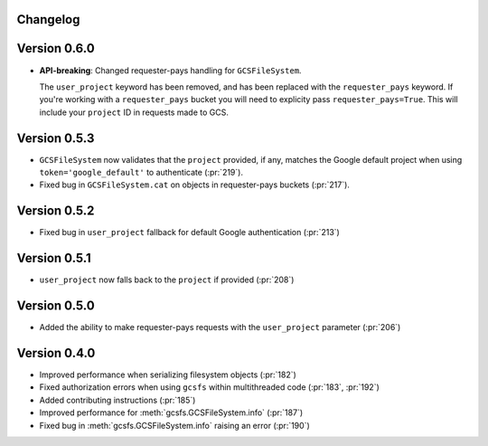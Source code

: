 Changelog
=========

Version 0.6.0
=============

* **API-breaking**: Changed requester-pays handling for ``GCSFileSystem``.

  The ``user_project`` keyword has been removed, and has been replaced with
  the ``requester_pays`` keyword. If you're working with a ``requester_pays`` bucket
  you will need to explicity pass ``requester_pays=True``. This will include your
  ``project`` ID in requests made to GCS.

Version 0.5.3
=============

* ``GCSFileSystem`` now validates that the ``project`` provided, if any, matches the
  Google default project when using ``token='google_default'`` to authenticate (:pr:`219`).
* Fixed bug in ``GCSFileSystem.cat`` on objects in requester-pays buckets (:pr:`217`).

Version 0.5.2
=============

* Fixed bug in ``user_project`` fallback for default Google authentication (:pr:`213`)

Version 0.5.1
=============

* ``user_project`` now falls back to the ``project`` if provided (:pr:`208`)

Version 0.5.0
=============

* Added the ability to make requester-pays requests with the ``user_project`` parameter (:pr:`206`)

Version 0.4.0
=============

* Improved performance when serializing filesystem objects (:pr:`182`)
* Fixed authorization errors when using ``gcsfs`` within multithreaded code (:pr:`183`, :pr:`192`)
* Added contributing instructions (:pr:`185`)
* Improved performance for :meth:`gcsfs.GCSFileSystem.info` (:pr:`187`)
* Fixed bug in :meth:`gcsfs.GCSFileSystem.info` raising an error (:pr:`190`)
